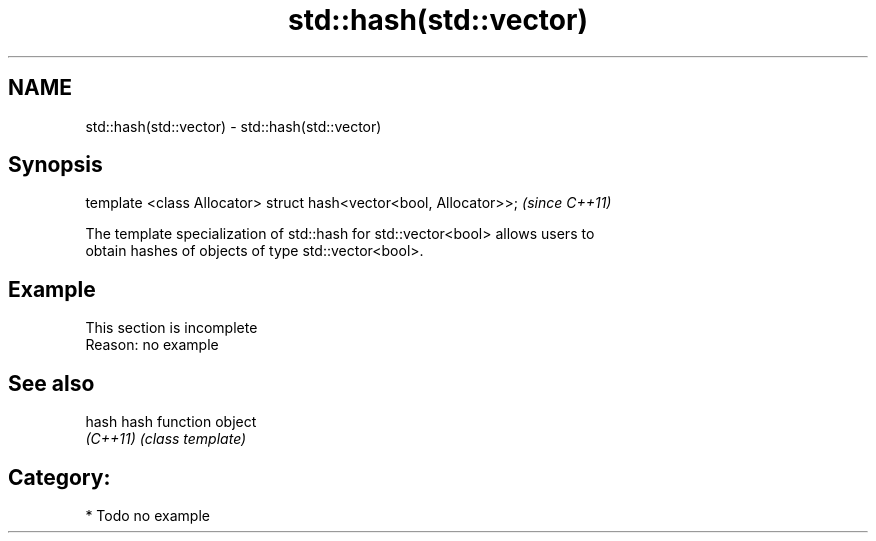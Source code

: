 .TH std::hash(std::vector) 3 "2021.11.17" "http://cppreference.com" "C++ Standard Libary"
.SH NAME
std::hash(std::vector) \- std::hash(std::vector)

.SH Synopsis
   template <class Allocator> struct hash<vector<bool, Allocator>>;  \fI(since C++11)\fP

   The template specialization of std::hash for std::vector<bool> allows users to
   obtain hashes of objects of type std::vector<bool>.

.SH Example

    This section is incomplete
    Reason: no example

.SH See also

   hash    hash function object
   \fI(C++11)\fP \fI(class template)\fP

.SH Category:

     * Todo no example
